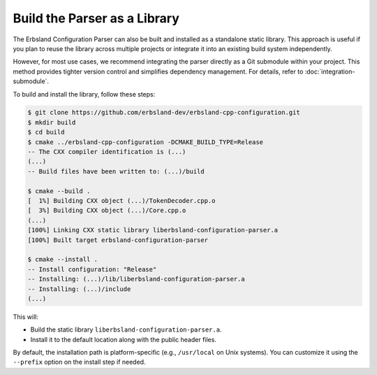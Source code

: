 .. index::
    single: build
    single: usage

*****************************
Build the Parser as a Library
*****************************

The Erbsland Configuration Parser can also be built and installed as a standalone static library. This approach is useful if you plan to reuse the library across multiple projects or integrate it into an existing build system independently.

However, for most use cases, we recommend integrating the parser directly as a Git submodule within your project. This method provides tighter version control and simplifies dependency management. For details, refer to :doc:`integration-submodule`.

To build and install the library, follow these steps:

.. code-block:: console

    $ git clone https://github.com/erbsland-dev/erbsland-cpp-configuration.git
    $ mkdir build
    $ cd build
    $ cmake ../erbsland-cpp-configuration -DCMAKE_BUILD_TYPE=Release
    -- The CXX compiler identification is (...)
    (...)
    -- Build files have been written to: (...)/build

    $ cmake --build .
    [  1%] Building CXX object (...)/TokenDecoder.cpp.o
    [  3%] Building CXX object (...)/Core.cpp.o
    (...)
    [100%] Linking CXX static library liberbsland-configuration-parser.a
    [100%] Built target erbsland-configuration-parser

    $ cmake --install .
    -- Install configuration: "Release"
    -- Installing: (...)/lib/liberbsland-configuration-parser.a
    -- Installing: (...)/include
    (...)

This will:

* Build the static library ``liberbsland-configuration-parser.a``.
* Install it to the default location along with the public header files.

By default, the installation path is platform-specific (e.g., ``/usr/local`` on Unix systems). You can customize it using the ``--prefix`` option on the install step if needed.
